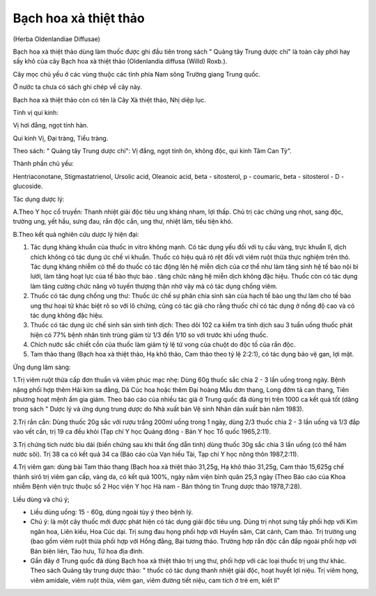 .. _plants_bach_hoa_xa:




Bạch hoa xà thiệt thảo
======================

(Herba Oldenlandiae Diffusae)

Bạch hoa xà thiệt thảo dùng làm thuốc được ghi đầu tiên trong sách "
Quảng tây Trung dược chí" là toàn cây phơi hay sấy khô của cây Bạch hoa
xà thiệt thảo (Oldenlandia diffusa (Willd) Roxb.).

Cây mọc chủ yếu ở các vùng thuộc các tỉnh phía Nam sông Trường giang
Trung quốc.

Ở nước ta chưa có sách ghi chép về cây này.

Bạch hoa xà thiệt thảo còn có tên là Cây Xà thiệt thảo, Nhị diệp lục.

Tính vị qui kinh:

Vị hơi đắng, ngọt tính hàn.

Qui kinh Vị, Đại tràng, Tiểu tràng.

Theo sách: " Quảng tây Trung dược chí": Vị đắng, ngọt tính ôn, không
độc, qui kinh Tâm Can Tỳ".

Thành phần chủ yếu:

Hentriaconotane, Stigmastatrienol, Ursolic acid, Oleanoic acid, beta -
sitosterol, p - coumaric, beta - sitosterol - D - glucoside.

Tác dụng dược lý:

A.Theo Y học cổ truyền: Thanh nhiệt giải độc tiêu ung kháng nham, lợi
thấp. Chủ trị các chứng ung nhọt, sang độc, trường ung, yết hầu, sưng
đau, rắn độc cắn, ung thư, nhiệt lâm, tiểu tiện khó.

B.Theo kết quả nghiên cứu dược lý hiện đại:

#. Tác dụng kháng khuẩn của thuốc in vitro không mạnh. Có tác dụng yếu
   đối với tụ cầu vàng, trực khuẩn lî, dịch chích không có tác dụng ức
   chế vi khuẩn. Thuốc có hiệu quả rõ rệt đối với viêm ruột thừa thực
   nghiệm trên thỏ. Tác dụng kháng nhiễm có thể do thuốc có tác động lên
   hệ miễn dịch của cơ thể như làm tăng sinh hệ tế bào nội bì lưới, làm
   tăng hoạt lực của tế bào thực bào . tăng chức năng hệ miễn dịch không
   đặc hiệu. Thuốc còn có tác dụng làm tăng cường chức năng võ tuyến
   thượng thận nhờ vậy mà có tác dụng chống viêm.
#. Thuốc có tác dụng chống ung thư: Thuốc ức chế sự phân chia sinh sản
   của hạch tế bào ung thư làm cho tế bào ung thư hoại tử khác biệt rõ
   so với lô chứng, cũng có tác giả cho rằng thuốc chỉ có tác dụng ở
   nồng độ cao và có tác dụng không đặc hiệu.
#. Thuốc có tác dụng ức chế sinh sản sinh tinh dịch: Theo dõi 102 ca
   kiểm tra tinh dịch sau 3 tuần uống thuốc phát hiện có 77% bệnh nhân
   tinh trùng giảm từ 1/3 đến 1/10 so với trước khi uống thuốc.
#. Chích nước sắc chiết cồn của thuốc làm giảm tỷ lệ tử vong của chuột
   do độc tố của rắn độc.
#. Tam thảo thang (Bạch hoa xà thiệt thảo, Hạ khô thảo, Cam thảo theo tỷ
   lệ 2:2:1), có tác dụng bảo vệ gan, lợi mật.

Ứng dụng lâm sàng:

1.Trị viêm ruột thừa cấp đơn thuần và viêm phúc mạc nhẹ: Dùng 60g thuốc
sắc chia 2 - 3 lần uống trong ngày. Bệnh nặng phối hợp thêm Hải kim sa
đằng, Dã Cúc hoa hoặc thêm Đại hoàng Mẫu đơn thang, Long đởm tả can
thang, Tiên phương hoạt mệnh ẩm gia giảm. Theo báo cáo của nhiều tác giả
ở Trung quốc đã dùng trị trên 1000 ca kết quả tốt (dăng trong sách "
Dược lý và ứng dụng trung dược do Nhà xuất bản Vệ sinh Nhân dân xuất bản
năm 1983).

2.Trị rắn cắn: Dùng thuốc 20g sắc với rượu trắng 200ml uống trong 1
ngày, dùng 2/3 thuốc chia 2 - 3 lần uống và 1/3 đắp vào vết cắn, trị 19
ca đều khỏi (Tạp chí Y học Quảng đông - Bản Y học Tổ quốc 1965,2:11).

3.Trị chứng tích nước bìu dái (biến chứng sau khi thắt ống dẫn tinh)
dùng thuốc 30g sắc chia 3 lần uống (có thể hãm nước sôi). Trị 38 ca có
kết quả 34 ca (Báo cáo của Vạn hiếu Tài, Tạp chí Y học nông thôn
1987,2:11).

4.Trị viêm gan: dùng bài Tam thảo thang (Bạch hoa xà thiệt thảo 31,25g,
Hạ khô thảo 31,25g, Cam thảo 15,625g chế thành sirô trị viêm gan cấp,
vàng da, có kết quả 100%, ngày nằm viện bình quân 25,3 ngày (Theo Báo
cáo của Khoa nhiễm Bệnh viện trực thuộc số 2 Học viện Y học Hà nam - Bản
thông tin Trung dược thảo 1978,7:28).

Liều dùng và chú ý;

-  Liều dùng uống: 15 - 60g, dùng ngoài tùy ý theo bệnh lý.
-  Chú ý: là một cây thuốc mới được phát hiện có tác dụng giải độc tiêu
   ung. Dùng trị nhọt sưng tấy phối hợp với Kim ngân hoa, Liên kiều, Hoa
   Cúc dại. Trị sưng đau họng phối hợp với Huyền sâm, Cát cánh, Cam
   thảo. Trị trường ung (bao gồm viêm ruột thừa phối hợp với Hồng đằng,
   Bại tương thảo. Trường hợp rắn độc cắn đắp ngoài phối hợp với Bán
   biên liên, Tảo hưu, Tử hoa địa đinh.
-  Gần đây ở Trung quốc đã dùng Bạch hoa xà thiệt thảo trị ung thư, phối
   hợp với các loại thuốc trị ung thư khác. Theo sách Quảng tây trung
   dược thảo: " thuốc có tác dụng thanh nhiệt giải độc, hoạt huyết lợi
   niệu. Trị viêm họng, viêm amidale, viêm ruột thừa, viêm gan, viêm
   đường tiết niệu, cam tích ở trẻ em, kiết lî"
